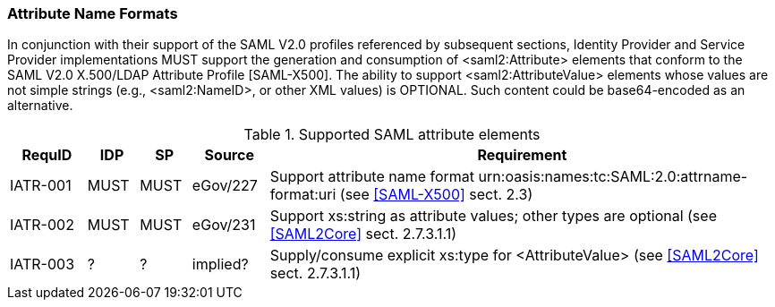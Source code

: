 === Attribute Name Formats

In conjunction with their support of the SAML V2.0 profiles referenced by subsequent sections, Identity Provider and Service Provider implementations MUST support the generation and consumption of <saml2:Attribute> elements that conform to the SAML V2.0 X.500/LDAP Attribute Profile [SAML-X500].
The ability to support <saml2:AttributeValue> elements whose values are not simple strings (e.g., <saml2:NameID>, or other XML values) is OPTIONAL. Such content could be base64-encoded as an alternative.

.Supported SAML attribute elements
[width="100%", cols="3,2,2,3,20", options="header"]
|====================
| RequID  | IDP  | SP   | Source | Requirement           
| IATR-001 | MUST | MUST | eGov/227          | Support attribute name format urn:oasis:names:tc:SAML:2.0:attrname-format:uri (see <<SAML-X500>> sect. 2.3)
| IATR-002 | MUST | MUST | eGov/231          | Support xs:string as attribute values; other types are optional (see <<SAML2Core>> sect. 2.7.3.1.1)
| IATR-003 | ? | ? | implied?            | Supply/consume explicit xs:type for <AttributeValue> (see <<SAML2Core>> sect. 2.7.3.1.1)
|====================

